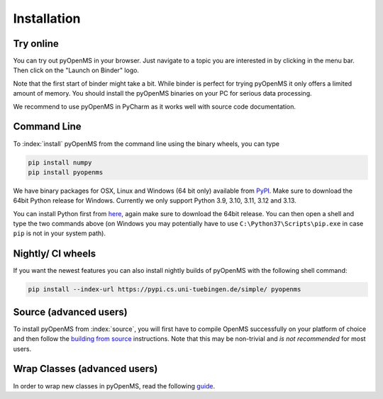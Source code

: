 Installation
============


Try online
----------

You can try out pyOpenMS in your browser. Just navigate to a topic you are interested in
by clicking in the menu bar. Then click on the "Launch on Binder" logo.

.. image:: img/new-binderIntegration.gif

Note that the first start of binder might take a bit. While binder is perfect
for trying pyOpenMS it only offers a limited amount of memory. You should install
the pyOpenMS binaries on your PC for serious data processing.

We recommend to use pyOpenMS in PyCharm as it works well with source code documentation.

Command Line
------------

To :index:`install` pyOpenMS from the command line using the binary wheels, you
can type

.. code-block:: bash

  pip install numpy
  pip install pyopenms


We have binary packages for OSX, Linux and Windows (64 bit only) available from
`PyPI <https://pypi.org/project/pyopenms>`_. Make sure to download
the 64bit Python release for Windows. Currently we only support
Python 3.9, 3.10, 3.11, 3.12 and 3.13.

You can install Python first from `here <https://www.python.org/downloads/>`_,
again make sure to download the 64bit release. You can then open a shell and
type the two commands above (on Windows you may potentially have to use
``C:\Python37\Scripts\pip.exe`` in case ``pip`` is not in your system path).

Nightly/ CI wheels
------------------

If you want the newest features you can also install nightly builds of pyOpenMS with the following shell command:

.. code-block:: bash

  pip install --index-url https://pypi.cs.uni-tuebingen.de/simple/ pyopenms

Source (advanced users)
-----------------------

To install pyOpenMS from :index:`source`, you will first have to compile OpenMS
successfully on your platform of choice and then follow the `building from
source <../community/build_from_source.html>`_ instructions. Note that this may be
non-trivial and *is not recommended* for most users.

Wrap Classes (advanced users)
-----------------------------

In order to wrap new classes in pyOpenMS, read the following `guide
<../community/wrapping_workflows_new_classes.html>`_.
